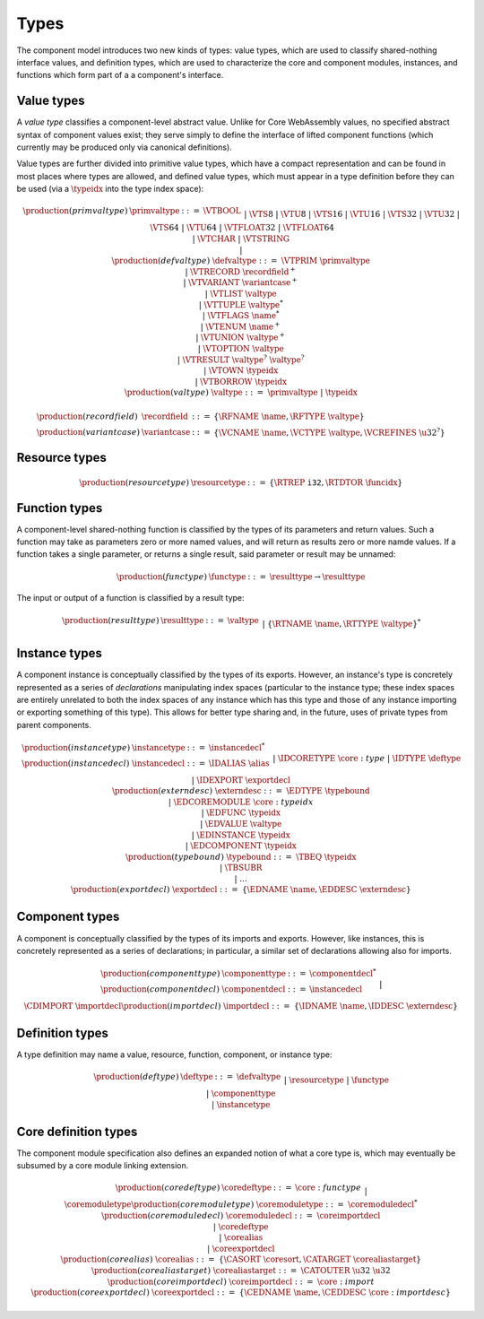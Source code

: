 .. _syntax-type:

Types
-----

The component model introduces two new kinds of types: value types,
which are used to classify shared-nothing interface values, and
definition types, which are used to characterize the core and
component modules, instances, and functions which form part of a a
component's interface.

.. _syntax-recordfield:
.. _syntax-variantcase:
.. _syntax-primvaltype:
.. _syntax-defvaltype:
.. _syntax-valtype:

Value types
~~~~~~~~~~~

A *value type* classifies a component-level abstract value. Unlike for
Core WebAssembly values, no specified abstract syntax of component
values exist; they serve simply to define the interface of lifted
component functions (which currently may be produced only via
canonical definitions).

Value types are further divided into primitive value types, which have
a compact representation and can be found in most places where types
are allowed, and defined value types, which must appear in a type
definition before they can be used (via a :math:`\typeidx` into the
type index space):

.. math::
   \begin{array}{llcl}
   \production{(primvaltype)} & \primvaltype &::=&
     \VTBOOL\\&&|&
     \VTS8 ~|~ \VTU8 ~|~ \VTS16 ~|~ \VTU16 ~|~ \VTS32 ~|~ \VTU32 ~|~ \VTS64 ~|~ \VTU64\\&&|&
     \VTFLOAT32 ~|~ \VTFLOAT64\\&&|&
     \VTCHAR ~|~ \VTSTRING\\&&|&\\
   \production{(defvaltype)} & \defvaltype &::=&
     \VTPRIM~\primvaltype\\&&|&
     \VTRECORD~\recordfield^{+}\\&&|&
     \VTVARIANT~\variantcase^{+}\\&&|&
     \VTLIST~\valtype\\&&|&
     \VTTUPLE~\valtype^{*}\\&&|&
     \VTFLAGS~\name^{*}\\&&|&
     \VTENUM~\name^{+}\\&&|&
     \VTUNION~\valtype^{+}\\&&|&
     \VTOPTION~\valtype\\&&|&
     \VTRESULT~\valtype^{?}~\valtype^{?}\\&&|&
     \VTOWN~\typeidx\\&&|&
     \VTBORROW~\typeidx\\
   \production{(valtype)} &\valtype &::=&
     \primvaltype ~|~ \typeidx
   \end{array}

.. math::
   \begin{array}{llll}
   \production{(recordfield)} & \recordfield &::=&
     \{ \RFNAME~\name, \RFTYPE~\valtype \}\\
   \production{(variantcase)} & \variantcase &::=&
     \{ \VCNAME~\name, \VCTYPE~\valtype, \VCREFINES~\u32^? \}
   \end{array}

.. _syntax-resourcetype:

Resource types
~~~~~~~~~~~~~~

.. math::
  \begin{array}{llll}
  \production{(resourcetype)} & \resourcetype &::= &
    \{ \RTREP~\mathtt{i32}, \RTDTOR~\funcidx \}
  \end{array}

.. _syntax-functype:
.. _syntax-funclist:

Function types
~~~~~~~~~~~~~~

A component-level shared-nothing function is classified by the types
of its parameters and return values. Such a function may take as
parameters zero or more named values, and will return as results zero
or more namde values. If a function takes a single parameter, or
returns a single result, said parameter or result may be unnamed:

.. math::
   \begin{array}{llll}
   \production{(functype)} & \functype &::=&
     \resulttype \to \resulttype
   \end{array}

The input or output of a function is classified by a result type:

.. math::
   \begin{array}{llcl}
   \production{(resulttype)} & \resulttype &::=&
     \valtype\\&&|&
     \{ \RTNAME~\name, \RTTYPE~\valtype \}^{*}
   \end{array}

.. _syntax-instancetype:
.. _syntax-instancedecl:
.. _syntax-exportdecl:
.. _syntax-typebound:

Instance types
~~~~~~~~~~~~~~

A component instance is conceptually classified by the types of its
exports. However, an instance's type is concretely represented as a
series of *declarations* manipulating index spaces (particular to the
instance type; these index spaces are entirely unrelated to both the
index spaces of any instance which has this type and those of any
instance importing or exporting something of this type). This allows
for better type sharing and, in the future, uses of private types from
parent components.

.. math::
   \begin{array}{llcl}
   \production{(instancetype)} & \instancetype &::=& \instancedecl^{*}\\
   \production{(instancedecl)} & \instancedecl &::=&
   \IDALIAS~\alias\\&&|&
   \IDCORETYPE~\core:type\\&&|&
   \IDTYPE~\deftype\\&&|&
   \IDEXPORT~\exportdecl\\
   \production{(externdesc)} & \externdesc &::=&
     \EDTYPE~\typebound\\&&|&
     \EDCOREMODULE~\core:typeidx\\&&|&
     \EDFUNC~\typeidx\\&&|&
     \EDVALUE~\valtype\\&&|&
     \EDINSTANCE~\typeidx\\&&|&
     \EDCOMPONENT~\typeidx\\
   \production{(typebound)} & \typebound &::=&
   \TBEQ~\typeidx\\&&|&
   \TBSUBR\\&&|&
   \dots\\
   \production{(exportdecl)} & \exportdecl &::=& \{ \EDNAME~\name, \EDDESC~\externdesc \}
   \end{array}

.. _syntax-componenttype:
.. _syntax-componentdecl:
.. _syntax-importdecl:
.. _syntax-externdesc:

Component types
~~~~~~~~~~~~~~~

A component is conceptually classified by the types of its imports and
exports. However, like instances, this is concretely represented as a
series of declarations; in particular, a similar set of declarations
allowing also for imports.

.. math::
   \begin{array}{llcl}
   \production{(componenttype)} & \componenttype &::=& \componentdecl^{*}\\
   \production{(componentdecl)} & \componentdecl &::=&
   \instancedecl\\&&|&
   \CDIMPORT~\importdecl\\
   \production{(importdecl)} & \importdecl &::=& \{ \IDNAME~\name, \IDDESC~\externdesc \}\\
   \end{array}

.. _syntax-deftype:

Definition types
~~~~~~~~~~~~~~~~

A type definition may name a value, resource, function, component, or instance type:

.. math::
   \begin{array}{llcl}
   \production{(deftype)} & \deftype &::=&
   \defvaltype\\&&|&
   \resourcetype\\&&|&
   \functype\\&&|&
   \componenttype\\&&|&
   \instancetype\\
   \end{array}
.. _syntax-coredeftype:
.. _syntax-coremoduletype:
.. _syntax-coreimportdecl:
.. _syntax-coreexportdecl:
.. _syntax-corealias:
.. _syntax-corealiastarget:
.. _syntax-coremoduledecl:

Core definition types
~~~~~~~~~~~~~~~~~~~~~

The component module specification also defines an expanded notion of
what a core type is, which may eventually be subsumed by a core module
linking extension.

.. math::
  \begin{array}{llcl}
  \production{(coredeftype)} & \coredeftype &::=&
  \core:functype\\&&|&
  \coremoduletype\\
  \production{(coremoduletype)} & \coremoduletype &::=& \coremoduledecl^{*}\\
  \production{(coremoduledecl)} & \coremoduledecl &::=&
  \coreimportdecl\\&&|&
  \coredeftype\\&&|&
  \corealias\\&&|&
  \coreexportdecl\\
  \production{(corealias)} & \corealias &::=& \{ \CASORT~\coresort, \CATARGET~\corealiastarget \}\\
  \production{(corealiastarget)} & \corealiastarget &::=& \CATOUTER~\u32~\u32\\
  \production{(coreimportdecl)} & \coreimportdecl &::=& \core:import\\
  \production{(coreexportdecl)} & \coreexportdecl &::=& \{ \CEDNAME~\name, \CEDDESC~\core:importdesc \}
  \end{array}
